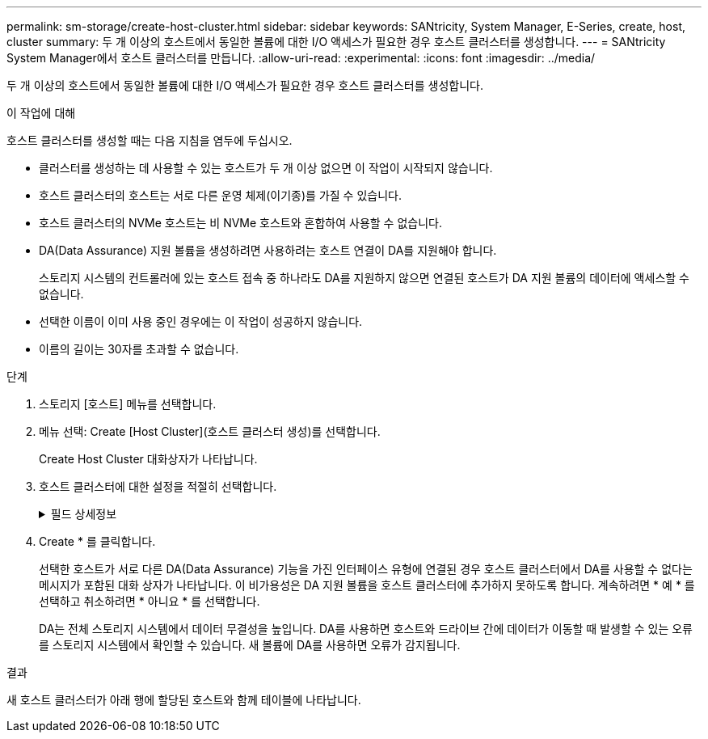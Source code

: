 ---
permalink: sm-storage/create-host-cluster.html 
sidebar: sidebar 
keywords: SANtricity, System Manager, E-Series, create, host, cluster 
summary: 두 개 이상의 호스트에서 동일한 볼륨에 대한 I/O 액세스가 필요한 경우 호스트 클러스터를 생성합니다. 
---
= SANtricity System Manager에서 호스트 클러스터를 만듭니다.
:allow-uri-read: 
:experimental: 
:icons: font
:imagesdir: ../media/


[role="lead"]
두 개 이상의 호스트에서 동일한 볼륨에 대한 I/O 액세스가 필요한 경우 호스트 클러스터를 생성합니다.

.이 작업에 대해
호스트 클러스터를 생성할 때는 다음 지침을 염두에 두십시오.

* 클러스터를 생성하는 데 사용할 수 있는 호스트가 두 개 이상 없으면 이 작업이 시작되지 않습니다.
* 호스트 클러스터의 호스트는 서로 다른 운영 체제(이기종)를 가질 수 있습니다.
* 호스트 클러스터의 NVMe 호스트는 비 NVMe 호스트와 혼합하여 사용할 수 없습니다.
* DA(Data Assurance) 지원 볼륨을 생성하려면 사용하려는 호스트 연결이 DA를 지원해야 합니다.
+
스토리지 시스템의 컨트롤러에 있는 호스트 접속 중 하나라도 DA를 지원하지 않으면 연결된 호스트가 DA 지원 볼륨의 데이터에 액세스할 수 없습니다.

* 선택한 이름이 이미 사용 중인 경우에는 이 작업이 성공하지 않습니다.
* 이름의 길이는 30자를 초과할 수 없습니다.


.단계
. 스토리지 [호스트] 메뉴를 선택합니다.
. 메뉴 선택: Create [Host Cluster](호스트 클러스터 생성)를 선택합니다.
+
Create Host Cluster 대화상자가 나타납니다.

. 호스트 클러스터에 대한 설정을 적절히 선택합니다.
+
.필드 상세정보
[%collapsible]
====
[cols="25h,~"]
|===
| 설정 | 설명 


 a| 
이름
 a| 
새 호스트 클러스터의 이름을 입력합니다.



 a| 
볼륨 액세스를 공유할 호스트를 선택합니다
 a| 
드롭다운 목록에서 두 개 이상의 호스트를 선택합니다. 호스트 클러스터에 아직 포함되지 않은 호스트만 목록에 표시됩니다.

|===
====
. Create * 를 클릭합니다.
+
선택한 호스트가 서로 다른 DA(Data Assurance) 기능을 가진 인터페이스 유형에 연결된 경우 호스트 클러스터에서 DA를 사용할 수 없다는 메시지가 포함된 대화 상자가 나타납니다. 이 비가용성은 DA 지원 볼륨을 호스트 클러스터에 추가하지 못하도록 합니다. 계속하려면 * 예 * 를 선택하고 취소하려면 * 아니요 * 를 선택합니다.

+
DA는 전체 스토리지 시스템에서 데이터 무결성을 높입니다. DA를 사용하면 호스트와 드라이브 간에 데이터가 이동할 때 발생할 수 있는 오류를 스토리지 시스템에서 확인할 수 있습니다. 새 볼륨에 DA를 사용하면 오류가 감지됩니다.



.결과
새 호스트 클러스터가 아래 행에 할당된 호스트와 함께 테이블에 나타납니다.
